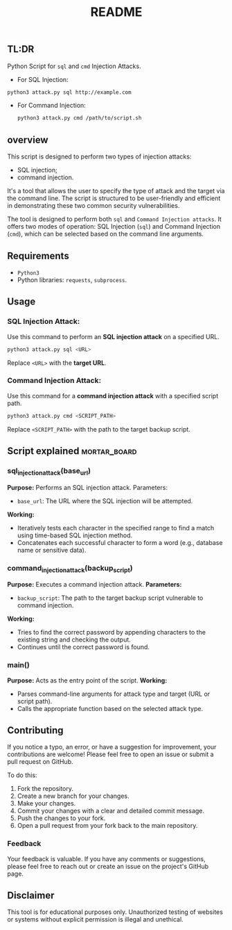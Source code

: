 #+TITLE:README
** TL:DR
Python Script for =sql= and =cmd= Injection Attacks.

  - For SQL Injection:
#+begin_src bash
python3 attack.py sql http://example.com

#+end_src

  - For Command Injection:
    #+begin_src bash
    python3 attack.py cmd /path/to/script.sh
    #+end_src

** overview

This script is designed to perform two types of injection attacks:
- SQL injection;
- command injection.

It's a tool that allows the user to specify the type of attack and the target via the command line. The script is structured to be user-friendly and efficient in demonstrating these two common security vulnerabilities.

The tool is designed to perform both =sql= and =Command Injection attacks=. It offers two modes of operation: SQL Injection (=sql=) and Command Injection (=cmd=), which can be selected based on the command line arguments.

** Requirements
  - =Python3=
  - Python libraries: =requests=, =subprocess=.

** Usage
*** SQL Injection Attack:
Use this command to perform an *SQL injection attack* on a specified URL.
#+begin_src bash
python3 attack.py sql <URL>
#+end_src


Replace =<URL>= with the *target URL*.

*** Command Injection Attack:
Use this command for a *command injection attack* with a specified script path.

#+begin_src bash
python3 attack.py cmd <SCRIPT_PATH>
#+end_src
Replace =<SCRIPT_PATH>= with the path to the target backup script.

** Script explained :mortar_board:
*** sql_injection_attack(base_url)
*Purpose:* Performs an SQL injection attack.
Parameters:
- =base_url=: The URL where the SQL injection will be attempted.
*Working:*
- Iteratively tests each character in the specified range to find a match using time-based SQL injection method.
- Concatenates each successful character to form a word (e.g., database name or sensitive data).
*** command_injection_attack(backup_script)
*Purpose:* Executes a command injection attack.
*Parameters:*
- =backup_script=: The path to the target backup script vulnerable to command injection.
*Working:*
- Tries to find the correct password by appending characters to the existing string and checking the output.
- Continues until the correct password is found.
*** main()
*Purpose:* Acts as the entry point of the script.
*Working:*
- Parses command-line arguments for attack type and target (URL or script path).
- Calls the appropriate function based on the selected attack type.

** Contributing
  If you notice a typo, an error, or have a suggestion for improvement, your contributions are welcome! Please feel free to open an issue or submit a pull request on GitHub.

  To do this:
  1. Fork the repository.
  2. Create a new branch for your changes.
  3. Make your changes.
  4. Commit your changes with a clear and detailed commit message.
  5. Push the changes to your fork.
  6. Open a pull request from your fork back to the main repository.


*** Feedback
  Your feedback is valuable. If you have any comments or suggestions, please feel free to reach out or create an issue on the project's GitHub page.



** Disclaimer
This tool is for educational purposes only. Unauthorized testing of websites or systems without explicit permission is illegal and unethical.
